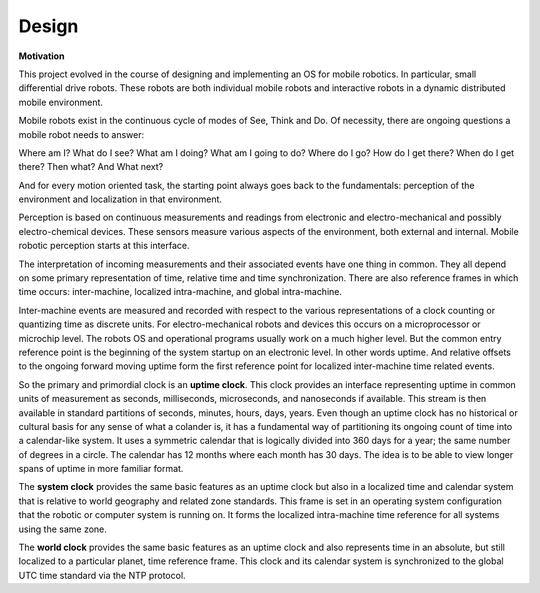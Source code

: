 
Design
------

**Motivation**

This project evolved in the course of designing and implementing an OS for mobile robotics. In particular, small differential drive robots. These robots are both individual mobile robots and interactive robots in a dynamic distributed mobile environment.

Mobile robots exist in the continuous cycle of modes of See, Think and Do. Of necessity, there are ongoing questions a mobile robot needs to answer:

Where am I? What do I see? What am I doing? What am I going to do? Where do I go? How do I get there? When do I get there? Then what? And What next? 

And for every motion oriented task, the starting point always goes back to the fundamentals: perception of the environment and localization in that environment.

Perception is based on continuous measurements and readings from electronic and electro-mechanical and possibly electro-chemical devices. These sensors measure various aspects of the environment, both external and internal. Mobile robotic perception starts at this interface.

The interpretation of incoming measurements and their associated events have one thing in common. They all depend on some primary representation of time, relative time and time synchronization. There are also reference frames in which time occurs: inter-machine, localized intra-machine, and global intra-machine. 

Inter-machine events are measured and recorded with respect to the various representations of a clock counting or quantizing time as discrete units. For electro-mechanical robots and devices this occurs on a microprocessor or microchip level. The robots OS and operational programs usually work on a much higher level. But the common entry reference point is the beginning of the system startup on an electronic level. In other words uptime. And relative offsets to the ongoing forward moving uptime form the first reference point for localized inter-machine time related events.

So the primary and primordial clock is an **uptime clock**. This clock provides an interface representing uptime in common units of measurement as seconds, milliseconds, microseconds, and nanoseconds if available. This stream is then available in standard partitions of seconds, minutes, hours, days, years. Even though an uptime clock has no historical or cultural basis for any sense of what a colander is, it has a fundamental way of partitioning its ongoing count of time into a calendar-like system. It uses a symmetric calendar that is logically divided into 360 days for a year; the same number of degrees in a circle. The calendar has 12 months where each month has 30 days. The idea is to be able to view longer spans of uptime in more familiar format.

The **system clock** provides the same basic features as an uptime clock but also in a localized time and calendar system that is relative to world geography and related zone standards. This frame is set in an operating system configuration that the robotic or computer system is running on. It forms the localized intra-machine time reference for all systems using the same zone.

The **world clock** provides the same basic features as an uptime clock and also represents time in an absolute, but still localized to a particular planet, time reference frame. This clock and its calendar system is synchronized to the global UTC time standard via the NTP protocol.

